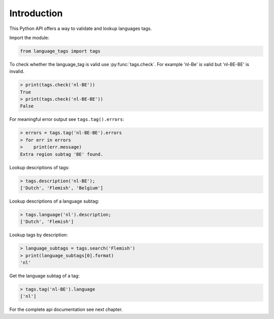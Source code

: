 Introduction
============

This Python API offers a way to validate and lookup languages tags.

Import the module:

.. code-block:: python

    from language_tags import tags

To check whether the language_tag is valid use :py:func:`tags.check`. For example 'nl-Be' is valid but 'nl-BE-BE' is invalid.

.. code-block:: python

    > print(tags.check('nl-BE'))
    True
    > print(tags.check('nl-BE-BE'))
    False

For meaningful error output see ``tags.tag().errors``:

.. code-block:: python

    > errors = tags.tag('nl-BE-BE').errors
    > for err in errors
    >    print(err.message)
    Extra region subtag 'BE' found.

Lookup descriptions of tags:

.. code-block:: python

    > tags.description('nl-BE');
    ['Dutch', 'Flemish', 'Belgium']

Lookup descriptions of a language subtag:

.. code-block:: python

    > tags.language('nl').description;
    ['Dutch', 'Flemish']

Lookup tags by description:

.. code-block:: python

    > language_subtags = tags.search('Flemish')
    > print(language_subtags[0].format)
    'nl'

Get the language subtag of a tag:

.. code-block:: python

    > tags.tag('nl-BE').language
    ['nl']

For the complete api documentation see next chapter.